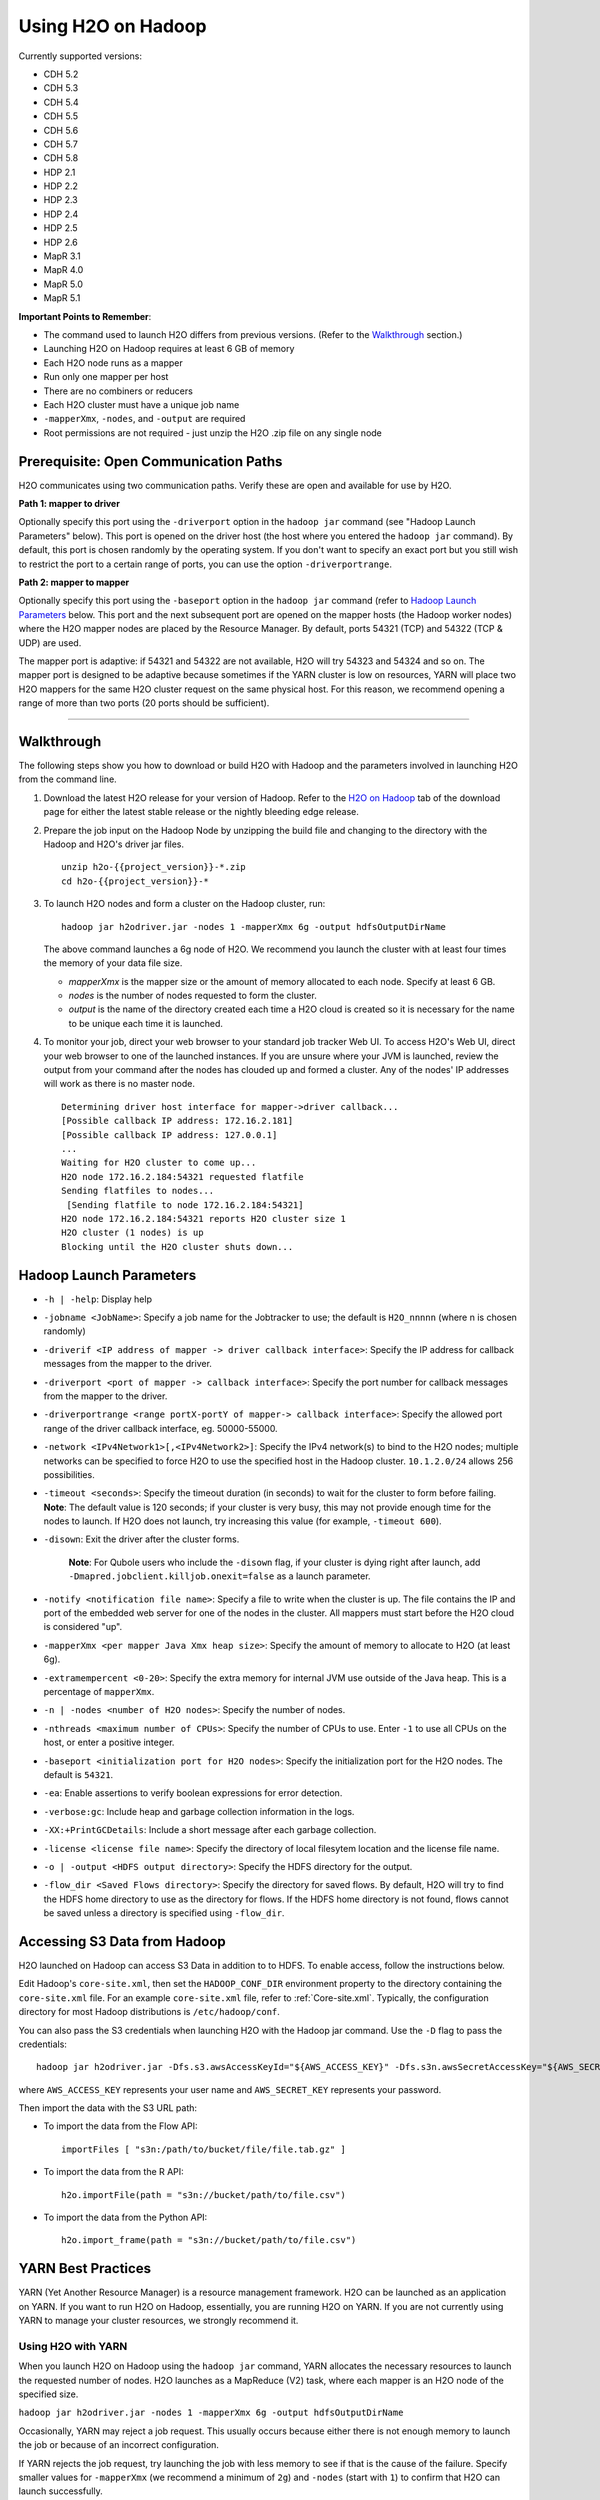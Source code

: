 .. _on-hadoop:

Using H2O on Hadoop
===================

Currently supported versions:

-  CDH 5.2
-  CDH 5.3
-  CDH 5.4
-  CDH 5.5
-  CDH 5.6
-  CDH 5.7
-  CDH 5.8
-  HDP 2.1
-  HDP 2.2
-  HDP 2.3
-  HDP 2.4
-  HDP 2.5
-  HDP 2.6
-  MapR 3.1
-  MapR 4.0
-  MapR 5.0
-  MapR 5.1

**Important Points to Remember**:

-  The command used to launch H2O differs from previous versions. (Refer
   to the `Walkthrough`_ section.)
-  Launching H2O on Hadoop requires at least 6 GB of memory
-  Each H2O node runs as a mapper
-  Run only one mapper per host
-  There are no combiners or reducers
-  Each H2O cluster must have a unique job name
-  ``-mapperXmx``, ``-nodes``, and ``-output`` are required
-  Root permissions are not required - just unzip the H2O .zip file on
   any single node

Prerequisite: Open Communication Paths
--------------------------------------

H2O communicates using two communication paths. Verify these are open
and available for use by H2O. 

**Path 1: mapper to driver**

Optionally specify this port using the ``-driverport`` option in the
``hadoop jar`` command (see "Hadoop Launch Parameters" below). This port
is opened on the driver host (the host where you entered the
``hadoop jar`` command). By default, this port is chosen randomly by the
operating system. If you don't want to specify an exact port but you
still wish to restrict the port to a certain range of ports, you can use
the option ``-driverportrange``.

**Path 2: mapper to mapper**

Optionally specify this port using the ``-baseport`` option in the
``hadoop jar`` command (refer to `Hadoop Launch
Parameters`_ below. This port and the next subsequent
port are opened on the mapper hosts (the Hadoop worker nodes) where the
H2O mapper nodes are placed by the Resource Manager. By default, ports
54321 (TCP) and 54322 (TCP & UDP) are used.

The mapper port is adaptive: if 54321 and 54322 are not available, H2O
will try 54323 and 54324 and so on. The mapper port is designed to be
adaptive because sometimes if the YARN cluster is low on resources, YARN
will place two H2O mappers for the same H2O cluster request on the same
physical host. For this reason, we recommend opening a range of more
than two ports (20 ports should be sufficient).

-----------------------

.. _Walkthrough:

Walkthrough
-----------

The following steps show you how to download or build H2O with Hadoop
and the parameters involved in launching H2O from the command line.

1. Download the latest H2O release for your version of Hadoop. Refer to the `H2O on Hadoop <http://www.h2o.ai/download>`__ tab of the download page for either the latest stable release or the nightly bleeding edge release.

2. Prepare the job input on the Hadoop Node by unzipping the build file
   and changing to the directory with the Hadoop and H2O's driver jar
   files.

   ::

       unzip h2o-{{project_version}}-*.zip
       cd h2o-{{project_version}}-*

3. To launch H2O nodes and form a cluster on the Hadoop cluster, run:

   ::

       hadoop jar h2odriver.jar -nodes 1 -mapperXmx 6g -output hdfsOutputDirName

   The above command launches a 6g node of H2O. We recommend you launch
   the cluster with at least four times the memory of your data file
   size.

   -  *mapperXmx* is the mapper size or the amount of memory allocated
      to each node. Specify at least 6 GB.

   -  *nodes* is the number of nodes requested to form the cluster.

   -  *output* is the name of the directory created each time a H2O
      cloud is created so it is necessary for the name to be unique each
      time it is launched.

4. To monitor your job, direct your web browser to your standard job
   tracker Web UI. To access H2O's Web UI, direct your web browser to
   one of the launched instances. If you are unsure where your JVM is
   launched, review the output from your command after the nodes has
   clouded up and formed a cluster. Any of the nodes' IP addresses will
   work as there is no master node.

   ::

       Determining driver host interface for mapper->driver callback...
       [Possible callback IP address: 172.16.2.181]
       [Possible callback IP address: 127.0.0.1]
       ...
       Waiting for H2O cluster to come up...
       H2O node 172.16.2.184:54321 requested flatfile
       Sending flatfiles to nodes...
        [Sending flatfile to node 172.16.2.184:54321]
       H2O node 172.16.2.184:54321 reports H2O cluster size 1 
       H2O cluster (1 nodes) is up
       Blocking until the H2O cluster shuts down...

.. _Hadoop Launch Parameters:

Hadoop Launch Parameters
------------------------

-  ``-h | -help``: Display help
-  ``-jobname <JobName>``: Specify a job name for the Jobtracker to use;
   the default is ``H2O_nnnnn`` (where n is chosen randomly)
-  ``-driverif <IP address of mapper -> driver callback interface>``:
   Specify the IP address for callback messages from the mapper to the
   driver.
-  ``-driverport <port of mapper -> callback interface>``: Specify the
   port number for callback messages from the mapper to the driver.
-  ``-driverportrange <range portX-portY of mapper-> callback interface>``:
   Specify the allowed port range of the driver callback interface,
   eg. 50000-55000.
-  ``-network <IPv4Network1>[,<IPv4Network2>]``: Specify the IPv4
   network(s) to bind to the H2O nodes; multiple networks can be
   specified to force H2O to use the specified host in the Hadoop
   cluster. ``10.1.2.0/24`` allows 256 possibilities.
-  ``-timeout <seconds>``: Specify the timeout duration (in seconds) to
   wait for the cluster to form before failing. **Note**: The default
   value is 120 seconds; if your cluster is very busy, this may not
   provide enough time for the nodes to launch. If H2O does not launch,
   try increasing this value (for example, ``-timeout 600``).
-  ``-disown``: Exit the driver after the cluster forms.

    **Note**: For Qubole users who include the ``-disown`` flag, if your cluster is dying right after launch, add ``-Dmapred.jobclient.killjob.onexit=false`` as a launch parameter.

-  ``-notify <notification file name>``: Specify a file to write when
   the cluster is up. The file contains the IP and port of the embedded
   web server for one of the nodes in the cluster. All mappers must
   start before the H2O cloud is considered "up".
-  ``-mapperXmx <per mapper Java Xmx heap size>``: Specify the amount of
   memory to allocate to H2O (at least 6g).
-  ``-extramempercent <0-20>``: Specify the extra memory for internal
   JVM use outside of the Java heap. This is a percentage of
   ``mapperXmx``.
-  ``-n | -nodes <number of H2O nodes>``: Specify the number of nodes.
-  ``-nthreads <maximum number of CPUs>``: Specify the number of CPUs to
   use. Enter ``-1`` to use all CPUs on the host, or enter a positive
   integer.
-  ``-baseport <initialization port for H2O nodes>``: Specify the
   initialization port for the H2O nodes. The default is ``54321``.
-  ``-ea``: Enable assertions to verify boolean expressions for error
   detection.
-  ``-verbose:gc``: Include heap and garbage collection information in
   the logs.
-  ``-XX:+PrintGCDetails``: Include a short message after each garbage
   collection.
-  ``-license <license file name>``: Specify the directory of local
   filesytem location and the license file name.
-  ``-o | -output <HDFS output directory>``: Specify the HDFS directory
   for the output.
-  ``-flow_dir <Saved Flows directory>``: Specify the directory for
   saved flows. By default, H2O will try to find the HDFS home directory
   to use as the directory for flows. If the HDFS home directory is not
   found, flows cannot be saved unless a directory is specified using
   ``-flow_dir``.

Accessing S3 Data from Hadoop
-----------------------------

H2O launched on Hadoop can access S3 Data in addition to to HDFS. To
enable access, follow the instructions below.

Edit Hadoop's ``core-site.xml``, then set the ``HADOOP_CONF_DIR``
environment property to the directory containing the ``core-site.xml``
file. For an example ``core-site.xml`` file, refer to :ref:`Core-site.xml`. Typically, the configuration directory for
most Hadoop distributions is ``/etc/hadoop/conf``.

You can also pass the S3 credentials when launching H2O with the Hadoop
jar command. Use the ``-D`` flag to pass the credentials:

::

        hadoop jar h2odriver.jar -Dfs.s3.awsAccessKeyId="${AWS_ACCESS_KEY}" -Dfs.s3n.awsSecretAccessKey="${AWS_SECRET_KEY}" -n 3 -mapperXmx 10g  -output outputDirectory

where ``AWS_ACCESS_KEY`` represents your user name and
``AWS_SECRET_KEY`` represents your password.

Then import the data with the S3 URL path:

-  To import the data from the Flow API:

   ::

       importFiles [ "s3n:/path/to/bucket/file/file.tab.gz" ] 

-  To import the data from the R API:

   ::

       h2o.importFile(path = "s3n://bucket/path/to/file.csv")

-  To import the data from the Python API:

   ::

       h2o.import_frame(path = "s3n://bucket/path/to/file.csv")

YARN Best Practices
-------------------

YARN (Yet Another Resource Manager) is a resource management framework.
H2O can be launched as an application on YARN. If you want to run H2O on
Hadoop, essentially, you are running H2O on YARN. If you are not
currently using YARN to manage your cluster resources, we strongly
recommend it.

Using H2O with YARN
~~~~~~~~~~~~~~~~~~~

When you launch H2O on Hadoop using the ``hadoop jar`` command, YARN
allocates the necessary resources to launch the requested number of
nodes. H2O launches as a MapReduce (V2) task, where each mapper is an
H2O node of the specified size.

``hadoop jar h2odriver.jar -nodes 1 -mapperXmx 6g -output hdfsOutputDirName``

Occasionally, YARN may reject a job request. This usually occurs because
either there is not enough memory to launch the job or because of an
incorrect configuration.

If YARN rejects the job request, try launching the job with less memory
to see if that is the cause of the failure. Specify smaller values for
``-mapperXmx`` (we recommend a minimum of ``2g``) and ``-nodes`` (start
with ``1``) to confirm that H2O can launch successfully.

To resolve configuration issues, adjust the maximum memory that YARN
will allow when launching each mapper. If the cluster manager settings
are configured for the default maximum memory size but the memory
required for the request exceeds that amount, YARN will not launch and
H2O will time out. If you are using the default configuration, change
the configuration settings in your cluster manager to specify memory
allocation when launching mapper tasks. To calculate the amount of
memory required for a successful launch, use the following formula:

    YARN container size (``mapreduce.map.memory.mb``) = ``-mapperXmx``
    value + (``-mapperXmx`` \* ``-extramempercent`` [default is 10%])

The ``mapreduce.map.memory.mb`` value must be less than the YARN memory
configuration values for the launch to succeed.

Configuring YARN
~~~~~~~~~~~~~~~~

**For Cloudera, configure the settings in Cloudera Manager. Depending on
how the cluster is configured, you may need to change the settings for
more than one role group.**

1. Click **Configuration** and enter the following search term in
   quotes: **yarn.nodemanager.resource.memory-mb**.

2. Enter the amount of memory (in GB) to allocate in the **Value**
   field. If more than one group is listed, change the values for all
   listed groups.

   .. figure:: images/TroubleshootingHadoopClouderayarnnodemgr.png
      :alt: Cloudera Configuration

3. Click the **Save Changes** button in the upper-right corner.

4. Enter the following search term in quotes:
   **yarn.scheduler.maximum-allocation-mb**

5. Change the value, click the **Save Changes** button in the
   upper-right corner, and redeploy.

  .. figure:: images/TroubleshootingHadoopClouderayarnscheduler.png
     :alt: Cloudera Configuration

**For Hortonworks,**
`configure <http://docs.hortonworks.com/HDPDocuments/Ambari-1.6.0.0/bk_Monitoring_Hadoop_Book/content/monitor-chap2-3-3_2x.html>`__
**the settings in Ambari.**

1. Select **YARN**, then click the **Configs** tab.

2. Select the group.

3. In the **Node Manager** section, enter the amount of memory (in MB) to allocate in the **yarn.nodemanager.resource.memory-mb** entry field.

  .. figure:: images/TroubleshootingHadoopAmbariNodeMgr.png
     :alt: Ambari Configuration

4. In the **Scheduler** section, enter the amount of memory (in MB) to allocate in the **yarn.scheduler.maximum-allocation-mb** entry field.

  .. figure:: images/TroubleshootingHadoopAmbariyarnscheduler.png
     :alt: Ambari Configuration

5. Click the **Save** button at the bottom of the page and redeploy the
   cluster.

**For MapR:**

1. Edit the **yarn-site.xml** file for the node running the ResourceManager.

2. Change the values for the ``yarn.nodemanager.resource.memory-mb`` and
   ``yarn.scheduler.maximum-allocation-mb`` properties.

3. Restart the ResourceManager and redeploy the cluster.

To verify the values were changed, check the values for the following
properties:

::

     - <name>yarn.nodemanager.resource.memory-mb</name>
     - <name>yarn.scheduler.maximum-allocation-mb</name>

Limiting CPU Usage
~~~~~~~~~~~~~~~~~~

To limit the number of CPUs used by H2O, use the ``-nthreads`` option
and specify the maximum number of CPUs for a single container to use.
The following example limits the number of CPUs to four:

``hadoop jar h2odriver.jar -nthreads 4 -nodes 1 -mapperXmx 6g -output hdfsOutputDirName``

**Note**: The default is 4\*the number of CPUs. You must specify at
least four CPUs; otherwise, the following error message displays:
``ERROR: nthreads invalid (must be >= 4)``

Specifying Queues
~~~~~~~~~~~~~~~~~

If you do not specify a queue when launching H2O, H2O jobs are submitted
to the default queue. Jobs submitted to the default queue have a lower
priority than jobs submitted to a specific queue.

To specify a queue with Hadoop, enter ``-Dmapreduce.job.queuename=<my-h2o-queue>`` (where ``<my-h2o-queue>`` is the name of the queue) when launching
Hadoop.

For example,

::

	hadoop jar h2odriver.jar -Dmapreduce.job.queuename=<my-h2o-queue> -nodes <num-nodes> -mapperXmx 6g -output hdfsOutputDirName

Specifying Output Directories
~~~~~~~~~~~~~~~~~~~~~~~~~~~~~

To prevent overwriting multiple users' files, each job must have a
unique output directory name. Change the ``-output hdfsOutputDir``
argument (where ``hdfsOutputDir`` is the name of the directory.

Alternatively, you can delete the directory (manually or by using a
script) instead of creating a unique directory each time you launch H2O.

Customizing YARN
~~~~~~~~~~~~~~~~

Most of the configurable YARN variables are stored in ``yarn-site.xml``.
To prevent settings from being overridden, you can mark a config as
"final." If you change any values in ``yarn-site.xml``, you must restart
YARN to confirm the changes.

Accessing Logs
~~~~~~~~~~~~~~

Access logs for a YARN job with the ``yarn logs -applicationId <application_id>``
command from a terminal.  Note that this command must be run by
the same userid as the job owner, and only after the job has finished.
